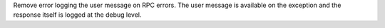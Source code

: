 Remove error logging the user message on RPC errors. The user message is available on the exception and the response itself is logged at the debug level.
